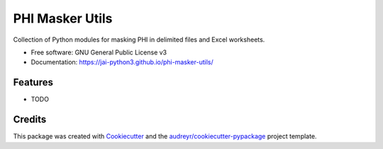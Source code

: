 ================
PHI Masker Utils
================


.. image:: https://img.shields.io/pypi/v/phi_masker_utils.svg
        :target: https://pypi.python.org/pypi/phi_masker_utils

.. image:: https://img.shields.io/travis/jai-python3/phi_masker_utils.svg
        :target: https://travis-ci.com/jai-python3/phi_masker_utils

.. image:: https://readthedocs.org/projects/phi-masker-utils/badge/?version=latest
        :target: https://phi-masker-utils.readthedocs.io/en/latest/?version=latest
        :alt: Documentation Status




Collection of Python modules for masking PHI in delimited files and Excel worksheets.


* Free software: GNU General Public License v3
* Documentation: https://jai-python3.github.io/phi-masker-utils/

Features
--------

* TODO

Credits
-------

This package was created with Cookiecutter_ and the `audreyr/cookiecutter-pypackage`_ project template.

.. _Cookiecutter: https://github.com/audreyr/cookiecutter
.. _`audreyr/cookiecutter-pypackage`: https://github.com/audreyr/cookiecutter-pypackage
